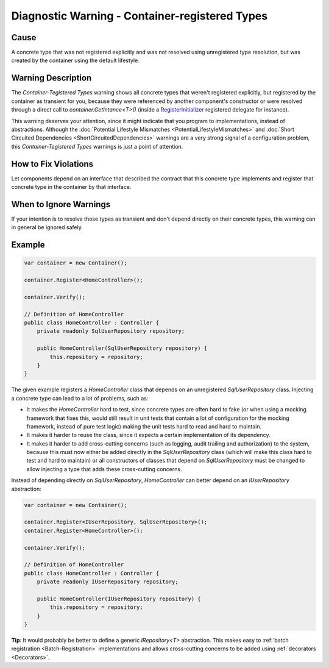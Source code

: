 ===============================================
Diagnostic Warning - Container-registered Types
===============================================

Cause
=====

A concrete type that was not registered explicitly and was not resolved using unregistered type resolution, but was created by the container using the default lifestyle.

Warning Description
===================

The *Container-Tegistered Types* warning shows all concrete types that weren't registered explicitly, but registered by the container as transient for you, because they were referenced by another component's constructor or were resolved through a direct call to *container.GetIntance<T>()* (inside a `RegisterInitializer <https://simpleinjector.org/ReferenceLibrary/?topic=html/M_SimpleInjector_Container_RegisterInitializer__1.htm>`_ registered delegate for instance).

This warning deserves your attention, since it might indicate that you program to implementations, instead of abstractions. Although the :doc:`Potential Lifestyle Mismatches <PotentialLifestyleMismatches>` and :doc:`Short Circuited Dependencies <ShortCircuitedDependencies>` warnings are a very strong signal of a configuration problem, this *Container-Tegistered Types* warnings is just a point of attention. 

How to Fix Violations
=====================

Let components depend on an interface that described the contract that this concrete type implements and register that concrete type in the container by that interface.

When to Ignore Warnings
=======================

If your intention is to resolve those types as transient and don't depend directly on their concrete types, this warning can in general be ignored safely.

Example
=======

.. code-block:: c#

	var container = new Container();

	container.Register<HomeController>();

	container.Verify();

	// Definition of HomeController
	public class HomeController : Controller {
	    private readonly SqlUserRepository repository;

	    public HomeController(SqlUserRepository repository) {
	        this.repository = repository;
	    }
	}

The given example registers a *HomeController* class that depends on an unregistered *SqlUserRepository* class. Injecting a concrete type can lead to a lot of problems, such as:

* It makes the *HomeController* hard to test, since concrete types are often hard to fake (or when using a mocking framework that fixes this, would still result in unit tests that contain a lot of configuration for the mocking framework, instead of pure test logic) making the unit tests hard to read and hard to maintain.
* It makes it harder to reuse the class, since it expects a certain implementation of its dependency.
* It makes it harder to add cross-cutting concerns (such as logging, audit trailing and authorization) to the system, because this must now either be added directly in the *SqlUserRepository* class (which will make this class hard to test and hard to maintain) or all constructors of classes that depend on *SqlUserRepository* must be changed to allow injecting a type that adds these cross-cutting concerns.

Instead of depending directly on *SqlUserRepository*, *HomeController* can better depend on an *IUserRepository* abstraction:

.. code-block:: c#

	var container = new Container();

	container.Register<IUserRepository, SqlUserRepository>();
	container.Register<HomeController>();

	container.Verify();

	// Definition of HomeController
	public class HomeController : Controller {
	    private readonly IUserRepository repository;

	    public HomeController(IUserRepository repository) {
	        this.repository = repository;
	    }
	}

.. container:: Note

    **Tip**: It would probably be better to define a generic *IRepository<T>* abstraction. This makes easy to :ref:`batch registration <Batch-Registration>` implementations and allows cross-cutting concerns to be added using :ref:`decorators <Decorators>`.
